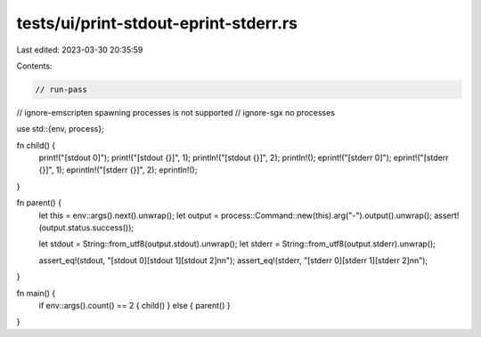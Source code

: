 tests/ui/print-stdout-eprint-stderr.rs
======================================

Last edited: 2023-03-30 20:35:59

Contents:

.. code-block:: rs

    // run-pass
// ignore-emscripten spawning processes is not supported
// ignore-sgx no processes

use std::{env, process};

fn child() {
    print!("[stdout 0]");
    print!("[stdout {}]", 1);
    println!("[stdout {}]", 2);
    println!();
    eprint!("[stderr 0]");
    eprint!("[stderr {}]", 1);
    eprintln!("[stderr {}]", 2);
    eprintln!();
}

fn parent() {
    let this = env::args().next().unwrap();
    let output = process::Command::new(this).arg("-").output().unwrap();
    assert!(output.status.success());

    let stdout = String::from_utf8(output.stdout).unwrap();
    let stderr = String::from_utf8(output.stderr).unwrap();

    assert_eq!(stdout, "[stdout 0][stdout 1][stdout 2]\n\n");
    assert_eq!(stderr, "[stderr 0][stderr 1][stderr 2]\n\n");
}

fn main() {
    if env::args().count() == 2 { child() } else { parent() }
}


